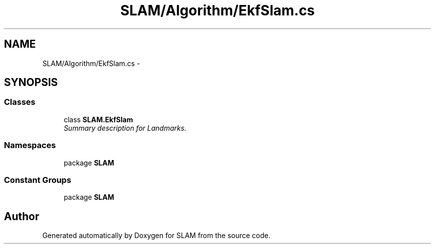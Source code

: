 .TH "SLAM/Algorithm/EkfSlam.cs" 3 "Thu Apr 24 2014" "SLAM" \" -*- nroff -*-
.ad l
.nh
.SH NAME
SLAM/Algorithm/EkfSlam.cs \- 
.SH SYNOPSIS
.br
.PP
.SS "Classes"

.in +1c
.ti -1c
.RI "class \fBSLAM\&.EkfSlam\fP"
.br
.RI "\fISummary description for Landmarks\&. \fP"
.in -1c
.SS "Namespaces"

.in +1c
.ti -1c
.RI "package \fBSLAM\fP"
.br
.in -1c
.SS "Constant Groups"

.in +1c
.ti -1c
.RI "package \fBSLAM\fP"
.br
.in -1c
.SH "Author"
.PP 
Generated automatically by Doxygen for SLAM from the source code\&.
